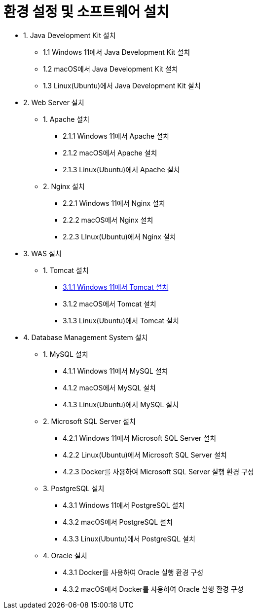 = 환경 설정 및 소프트웨어 설치

* 1. Java Development Kit 설치
** 1.1 Windows 11에서 Java Development Kit 설치
** 1.2 macOS에서 Java Development Kit 설치
** 1.3 Linux(Ubuntu)에서 Java Development Kit 설치
* 2. Web Server 설치
** 1. Apache 설치
*** 2.1.1 Windows 11에서 Apache 설치
*** 2.1.2 macOS에서 Apache 설치
*** 2.1.3 Linux(Ubuntu)에서 Apache 설치
** 2. Nginx 설치
*** 2.2.1 Windows 11에서 Nginx 설치
*** 2.2.2 macOS에서 Nginx 설치
*** 2.2.3 LInux(Ubuntu)에서 Nginx 설치
* 3. WAS 설치
** 1. Tomcat 설치
*** link:./03_WAS/01_Tomcat/01_install_tomcat_on_windows11.adoc[3.1.1 Windows 11에서 Tomcat 설치]
*** 3.1.2 macOS에서 Tomcat 설치
*** 3.1.3 Linux(Ubuntu)에서 Tomcat 설치
* 4. Database Management System 설치
** 1. MySQL 설치
*** 4.1.1 Windows 11에서 MySQL 설치
*** 4.1.2 macOS에서 MySQL 설치
*** 4.1.3 Linux(Ubuntu)에서 MySQL 설치
** 2. Microsoft SQL Server 설치
*** 4.2.1 Windows 11에서 Microsoft SQL Server 설치
*** 4.2.2 Linux(Ubuntu)에서 Microsoft SQL Server 설치
*** 4.2.3 Docker를 사용하여 Microsoft SQL Server 실행 환경 구성
** 3. PostgreSQL 설치
*** 4.3.1 Windows 11에서 PostgreSQL 설치
*** 4.3.2 macOS에서 PostgreSQL 설치
*** 4.3.3 Linux(Ubuntu)에서 PostgreSQL 설치
** 4. Oracle 설치
*** 4.3.1 Docker를 사용하여 Oracle 실행 환경 구성
*** 4.3.2 macOS에서 Docker를 사용하여 Oracle 실행 환경 구성